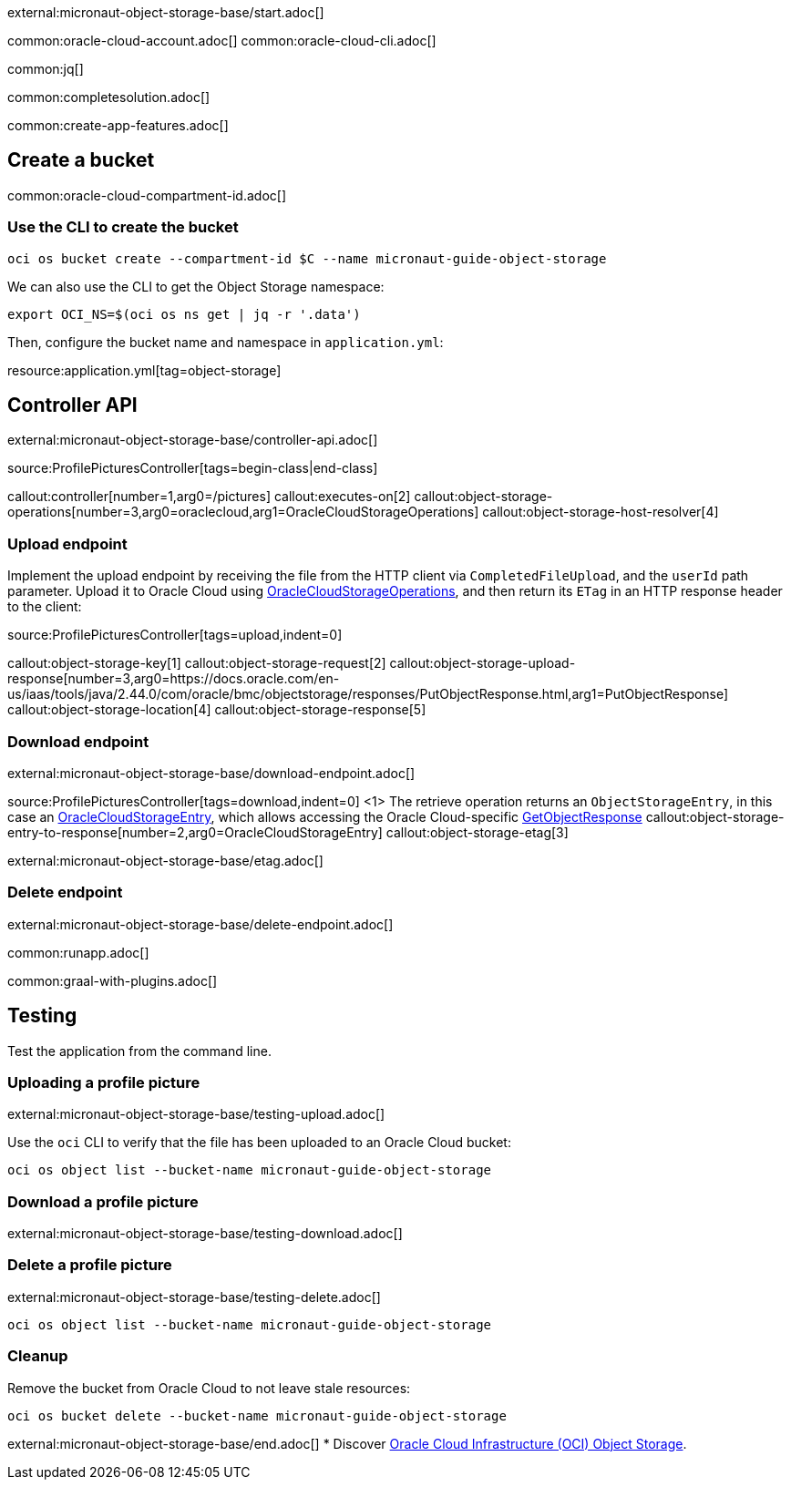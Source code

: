 external:micronaut-object-storage-base/start.adoc[]

common:oracle-cloud-account.adoc[]
common:oracle-cloud-cli.adoc[]

common:jq[]

common:completesolution.adoc[]

common:create-app-features.adoc[]

== Create a bucket

common:oracle-cloud-compartment-id.adoc[]

=== Use the CLI to create the bucket

[source,bash]
----
oci os bucket create --compartment-id $C --name micronaut-guide-object-storage
----

We can also use the CLI to get the Object Storage namespace:

[source,bash]
----
export OCI_NS=$(oci os ns get | jq -r '.data')
----

Then, configure the bucket name and namespace in `application.yml`:

resource:application.yml[tag=object-storage]

== Controller API

external:micronaut-object-storage-base/controller-api.adoc[]

source:ProfilePicturesController[tags=begin-class|end-class]

callout:controller[number=1,arg0=/pictures]
callout:executes-on[2]
callout:object-storage-operations[number=3,arg0=oraclecloud,arg1=OracleCloudStorageOperations]
callout:object-storage-host-resolver[4]

=== Upload endpoint

Implement the upload endpoint by receiving the file from the HTTP client via `CompletedFileUpload`, and the `userId` path
parameter. Upload it to Oracle Cloud using
https://micronaut-projects.github.io/micronaut-object-storage/latest/api/io/micronaut/objectstorage/oraclecloud/OracleCloudStorageOperations.html[OracleCloudStorageOperations],
and then return its `ETag` in an HTTP response header to the client:

source:ProfilePicturesController[tags=upload,indent=0]

callout:object-storage-key[1]
callout:object-storage-request[2]
callout:object-storage-upload-response[number=3,arg0=https://docs.oracle.com/en-us/iaas/tools/java/2.44.0/com/oracle/bmc/objectstorage/responses/PutObjectResponse.html,arg1=PutObjectResponse]
callout:object-storage-location[4]
callout:object-storage-response[5]

=== Download endpoint

external:micronaut-object-storage-base/download-endpoint.adoc[]

source:ProfilePicturesController[tags=download,indent=0]
<1> The retrieve operation returns an `ObjectStorageEntry`, in this case an
https://micronaut-projects.github.io/micronaut-object-storage/latest/api/io/micronaut/objectstorage/oraclecloud/OracleCloudStorageEntry.html[OracleCloudStorageEntry],
which allows accessing the Oracle Cloud-specific
https://docs.oracle.com/en-us/iaas/tools/java/2.44.0/com/oracle/bmc/objectstorage/responses/GetObjectResponse.html[GetObjectResponse]
callout:object-storage-entry-to-response[number=2,arg0=OracleCloudStorageEntry]
callout:object-storage-etag[3]

external:micronaut-object-storage-base/etag.adoc[]

=== Delete endpoint

external:micronaut-object-storage-base/delete-endpoint.adoc[]

common:runapp.adoc[]

common:graal-with-plugins.adoc[]

== Testing

Test the application from the command line.

=== Uploading a profile picture

external:micronaut-object-storage-base/testing-upload.adoc[]

Use the `oci` CLI to verify that the file has been uploaded to an Oracle Cloud bucket:

[source,bash]
----
oci os object list --bucket-name micronaut-guide-object-storage
----

=== Download a profile picture

external:micronaut-object-storage-base/testing-download.adoc[]

=== Delete a profile picture

external:micronaut-object-storage-base/testing-delete.adoc[]

[source,bash]
----
oci os object list --bucket-name micronaut-guide-object-storage
----

=== Cleanup

Remove the bucket from Oracle Cloud to not leave stale resources:

[source,bash]
----
oci os bucket delete --bucket-name micronaut-guide-object-storage
----

external:micronaut-object-storage-base/end.adoc[]
* Discover https://www.oracle.com/cloud/storage/object-storage/[Oracle Cloud Infrastructure (OCI) Object Storage].

